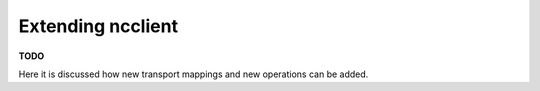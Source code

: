 Extending ncclient
==================

**TODO**

Here it is discussed how new transport mappings and new operations can be added.

